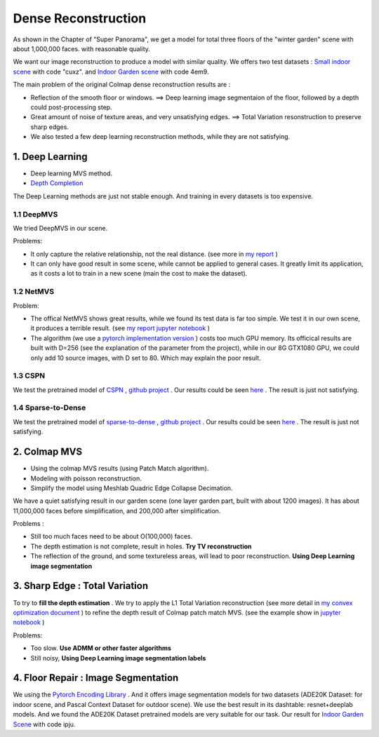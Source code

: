 Dense Reconstruction
===============================

As shown in the Chapter of "Super Panorama", we get a model for total three floors of the "winter garden" scene
with about 1,000,000 faces. with reasonable quality.

We want our image reconstruction to produce a model with similar quality.
We offers two test datasets : `Small indoor scene <https://pan.baidu.com/s/1B3Ar_lXJjYyUNtLQro1NSg>`_ with code "cuxz".
and `Indoor Garden scene <https://pan.baidu.com/s/1aLhItQQ4DRrwEe-cITI9cQ>`_ with code 4em9.

The main problem of the original Colmap dense reconstruction results are :

* Reflection of the smooth floor or windows. ==> Deep learning image segmentaion of the floor, followed by a depth could post-processing step.
* Great amount of noise of texture areas, and very unsatisfying edges. ==> Total Variation resonstruction to preserve sharp edges.
* We also tested a few deep learning reconstruction methods, while they are not satisfying.

1. Deep Learning
----------------------

* Deep learning MVS method.
* `Depth Completion <https://paperswithcode.com/task/depth-completion>`_

The Deep Learning methods are just not stable enough. And training in every datasets is too expensive.

1.1 DeepMVS
~~~~~~~~~~~~~~~~~~~~

We tried DeepMVS in our scene.

.. image:: resonstructions/test_deepmvs.png
  :align: center

Problems:

* It only capture the relative relationship, not the real distance. (see more in `my report <https://gitee.com/gggliuye/VIO/tree/master/DeepMVS>`_ )
* It can only have good result in some scene, while cannot be applied to general cases. It greatly limit its application, as it costs a lot to train in a new scene (main the cost to make the dataset).

1.2 NetMVS
~~~~~~~~~~~~~~~~~~~~~~~~~

Problem:

* The offical NetMVS shows great results, while we found its test data is far too simple. We test it in our own scene, it produces a terrible result. (see `my report jupyter notebook <https://gitee.com/gggliuye/VIO/blob/master/MVSNet/MVSNet_Test.ipynb>`_ )
* The algorithm (we use a `pytorch implementation version <https://github.com/xy-guo/MVSNet_pytorch>`_ ) costs too much GPU memory. Its officical results are built with D=256 (see the explanation of the parameter from the project), while in our 8G GTX1080 GPU, we could only add 10 source images, with D set to 80. Which may explain the poor result.

1.3 CSPN
~~~~~~~~~~~~~~~~~~~~~~~~

We test the pretrained model of `CSPN <https://openaccess.thecvf.com/content_ECCV_2018/papers/Xinjing_Cheng_Depth_Estimation_via_ECCV_2018_paper.pdf>`_ , `github project <https://github.com/XinJCheng/CSPN/tree/master/cspn_pytorch>`_ .
Our results could be seen `here <https://gitee.com/gggliuye/VIO/blob/master/Depth%20Completion/Depth_completion_cspn.ipynb>`_ .
The result is just not satisfying.

.. image:: resonstructions/test_cspn.png
  :align: center

1.4 Sparse-to-Dense
~~~~~~~~~~~~~~~~~~~~~~~~
We test the pretrained model of `sparse-to-dense <https://arxiv.org/pdf/1709.07492.pdf>`_ , `github project <https://github.com/fangchangma/sparse-to-dense.pytorch>`_ .
Our results could be seen `here <https://gitee.com/gggliuye/VIO/blob/master/Depth%20Completion/Depth_completion_sparse_to_dense.ipynb>`_ .
The result is just not satisfying.

.. image:: resonstructions/test_sparse_to_dense.png
  :align: center
  :width: 80%

2. Colmap MVS
------------------------

* Using the colmap MVS results (using Patch Match algorithm).
* Modeling with poisson reconstruction.
* Simplify the model using Meshlab Quadric Edge Collapse Decimation.

We have a quiet satisfying result in our garden scene (one layer garden part, built with about 1200 images).
It has about 11,000,000 faces before simplification, and 200,000 after simplification.

.. image:: resonstructions/colmap_poisson.png
  :align: center
  :width: 80%

Problems :

* Still too much faces need to be about O(100,000) faces.
* The depth estimation is not complete, result in holes. **Try TV reconstruction**
* The reflection of the ground, and some textureless areas, will lead to poor reconstruction. **Using Deep Learning image segmentation**


3. Sharp Edge : Total Variation
--------------------------

To try to **fill the depth estimation** .
We try to apply the L1 Total Variation reconstruction (see more detail in `my convex optimization document <https://cvx-learning.readthedocs.io/en/latest/>`_ )
to refine the depth result of Colmap patch match MVS. (see the example show in `jupyter notebook <https://github.com/gggliuye/SuperPanoama/blob/master/PanoMapping/Mapping_test.ipynb>`_ )

.. image:: resonstructions/tv_test.jpg
  :align: center

Problems:

* Too slow. **Use ADMM or other faster algorithms**
* Still noisy, **Using Deep Learning image segmentation labels**


4. Floor Repair : Image Segmentation
------------------------

We using the `Pytorch Encoding Library <https://hangzhang.org/PyTorch-Encoding/model_zoo/segmentation.html>`_ .
And it offers image segmentation models for two datasets (ADE20K Dataset: for indoor scene, and Pascal Context Dataset for outdoor scene).
We use the best result in its dashtable: resnet+deeplab models. And we found the ADE20K Dataset pretrained models are very suitable for our task.
Our result for `Indoor Garden Scene <https://pan.baidu.com/s/1Snslv7AQj24abJQzYxFaUA>`_ with code ipju.

.. raw:: html

    <div style="position: relative; padding-bottom: 56.25%; height: 0; overflow: hidden; max-width: 100%; height: auto;">
        <iframe src="//player.bilibili.com/player.html?aid=669503256&bvid=BV1Ha4y1E7Ac&cid=233909622&page=1" scrolling="no" border="0" frameborder="no" framespacing="0" allowfullscreen="true" style="position: absolute; top: 0; left: 0; width: 100%; height: 100%;"> </iframe>
    </div>
